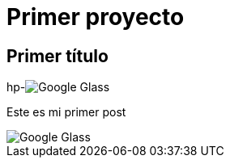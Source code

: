 = Primer proyecto

== Primer título

hp-image:http://www.elandroidelibre.com/wp-content/uploads/2014/12/Google-Glass.jpg[]

Este es mi primer post 

image::http://www.elandroidelibre.com/wp-content/uploads/2014/12/Google-Glass.jpg[]

